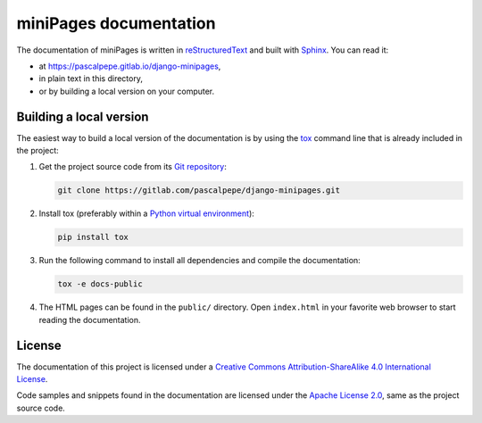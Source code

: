 =======================
miniPages documentation
=======================

The documentation of miniPages is written
in `reStructuredText <https://docutils.sourceforge.io/rst.html>`_ and built
with `Sphinx <https://www.sphinx-doc.org/en/master/>`_. You can read it:

- at https://pascalpepe.gitlab.io/django-minipages,
- in plain text in this directory,
- or by building a local version on your computer.


Building a local version
========================

The easiest way to build a local version of the documentation is by using
the `tox <https://tox.readthedocs.io/en/latest/>`_ command line that is
already included in the project:

1. Get the project source code from its `Git repository <https://gitlab.com/pascalpepe/django-minipages.git>`_:

   .. code-block:: bash

       git clone https://gitlab.com/pascalpepe/django-minipages.git

2. Install tox (preferably within a `Python virtual environment <https://docs.python.org/3/library/venv.html>`_):

   .. code-block:: bash

       pip install tox

3. Run the following command to install all dependencies and compile the
   documentation:

   .. code-block:: bash

       tox -e docs-public

4. The HTML pages can be found in the ``public/`` directory. Open
   ``index.html`` in your favorite web browser to start reading the
   documentation.


License
=======

The documentation of this project is licensed under a `Creative Commons Attribution-ShareAlike 4.0 International License <https://creativecommons.org/licenses/by-sa/4.0/>`_.

Code samples and snippets found in the documentation are licensed under the
`Apache License 2.0 <http://www.apache.org/licenses/LICENSE-2.0>`_, same as
the project source code.
